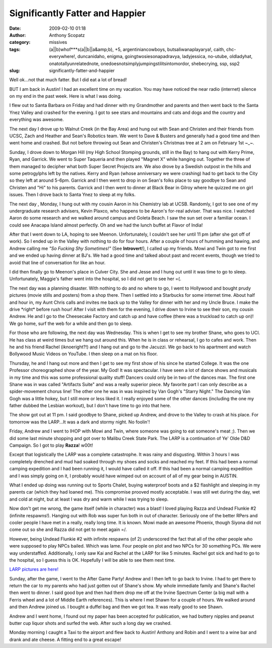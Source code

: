 Significantly Fatter and Happier
################################
:date: 2009-02-10 01:18
:author: Anthony Scopatz
:category: missives
:tags: (a||b)whof***s(a||b||a&amp;b), +5, argentiniancowboys, butsaliwanaplayarya!, caith, chc-everywhere!, duncanidaho, enigma, goingtwosiesonapadravya, ladyjessica, no-utube, oldladyhat, onatotallyunrelatednote, onedoesnotsimplyjumpingstilitsintomordor, shebecrying, ssp, ssp2
:slug: significantly-fatter-and-happier

Well ok...not that much fatter. But I did eat a lot of bread!

BUT I am back in Austin! I had an excellent time on my vacation. You may
have noticed the near radio (internet) silence on my end in the past
week. Here is what I was doing.

I flew out to Santa Barbara on Friday and had dinner with my Grandmother
and parents and then went back to the Santa Ynez Valley and crashed for
the evening. I got to see stars and mountains and cats and dogs and the
country and everything was awesome.

The next day I drove up to Walnut Creek (in the Bay Area) and hung out
with Sean and Christen and their friends from UCSC, Zach and Heather and
Sean's Robotics team. We went to Dave & Busters and generally had a good
time and then went home and crashed. But not before throwing out Sean
and Christen's Christmas tree at 2 am on February 1st ~\_~.

Sunday, I drove down to Morgan Hill (my High School Stomping grounds,
still in the Bay) to hang out with Kerry Prime, Ryan, and Garrick. We
went to Super Taqueria and then played "Magnet X" while hanging out.
Together the three of them managed to decipher what both Super Secret
Projects are. We also drove by a Swedish outpost in the hills and some
petrogylphs left by the natives. Kerry and Ryan (whose anniversary we
were crashing) had to get back to the City so they left at around 5-6pm.
Garrick and I then went to drop in on Sean's folks place to say goodbye
to Sean and Christen and "Hi" to his parents. Garrick and I then went to
dinner at Black Bear in Gilroy where he quizzed me on girl issues. Then
I drove back to Santa Ynez to sleep at my folks.

The next day , Monday, I hung out with my cousin Aaron in his Chemistry
lab at UCSB. Randomly, I got to see one of my undergraduate research
advisers, Kevin Plaxco, who happens to be Aaron's for-real adviser. That
was nice. I watched Aaron do some research and we walked around campus
and Goleta Beach. I saw the sun set over a familiar ocean. I could see
Anacapa Island almost perfectly. Oh and we had the lunch buffet at
Flavor of India!

After that I went down to LA, hoping to see Meenon. Unfortunately, I
couldn't see her until 11 pm (after she got off of work). So I ended up
in the Valley with nothing to do for four hours. After a couple of hours
of humming and hawing, and Andrew calling me *"So Fucking Shy
Sometimes!"* (See **Introvert**!), I called up my friends. Mowi and Twin
got to me first and we ended up having dinner at BJ's. We had a good
time and talked about past and recent events, though we tried to avoid
that line of conversation for like an hour.

I did then finally go to Meenon's place in Culver City. She and Jesse
and I hung out until it was time to go to sleep. Unfortunately, Maggie's
father went into the hospital, so I did not get to see her =(.

The next day was a planning disaster. With nothing to do and no where to
go, I went to Hollywood and bought prudy pictures (movie stills and
posters) from a shop there. Then I settled into a Starbucks for some
internet time. About half and hour in, my Aunt Chris calls and invites
me back up to the Valley for dinner with her and my Uncle Bruce. I make
the drive \*right\* before rush hour! After I visit with them for the
evening, I drive down to Irvine to see their son, my cousin Andrew. He
and I go to the Cheesecake Factory and catch up and have coffee (there
was a truckload to catch up on)! We go home, surf the web for a while
and then go to sleep.

For those who are following, the next day was Wednesday. This is when I
get to see my brother Shane, who goes to UCI. He has class at weird
times but we hang out around this. When he is in class or rehearsal, I
go to cafes and work. Then he and his friend Rachel (iknoeright?!) and I
hang out and go to the Jacuzzi. We go back to his apartment and watch
Bollywood Music Videos on YouTube. I then sleep on a mat on his floor.

Thursday, he and I hang out more and then I get to see my first show of
his since he started College. It was the one Professor choreographed
show of the year. My God! It was spectacular. I have seen a lot of dance
shows and musicals in my time and this was some professional quality
stuff! Dancers could only be in two of the dances max. The first one
Shane was in was called "Artifacts Suite" and was a really superior
piece. My favorite part I can only describe as a spider-movement chorus
line! The other one he was in was inspired by Van Gogh's "Starry Night."
The Dancing Van Gogh was a little hokey, but I still more or less liked
it. I really enjoyed some of the other dances (including the one my
father dubbed the Lesbian workout), but I don't have time to go into
that here.

The show got out at 11 pm. I said goodbye to Shane, picked up Andrew,
and drove to the Valley to crash at his place. For tomorrow was the
LARP...It was a dark and stormy night. No foolin'!

Friday, Andrew and I went to IHOP with Mowi and Twin, where someone was
going to eat someone's meat ;). Then we did some last minute shopping
and got over to Malibu Creek State Park. The LARP is a continuation of
Ye' Olde D&D Campaign. So I got to play **Razza**! w00t!

Except that logistically the LARP was a complete catastrophe. It was
rainy and disgusting. Within 3 hours I was completely drenched and mud
had soaked through my shoes and socks and reached my feet. If this had
been a normal camping expedition and I had been running it, I would have
called it off. If this had been a normal camping expedition and I was
simply going on it, I probably would have wimped out on account of all
of my gear being in AUSTIN.

What I ended up doing was running out to Sports Chalet, buying
waterproof boots and a $2 flashlight and sleeping in my parents car
(which they had loaned me). This compromise prooved mostly acceptable. I
was still wet during the day, wet and cold at night, but at least I was
dry and warm while I was trying to sleep.

Now don't get me wrong, the game itself (while in character) was a
blast! I loved playing Razza and Undead Flunkie #2 (infinite respawns!).
Hanging out with Rob was super fun both in out of character. Seriously
one of the better RPers and cooler people I have met in a really, really
long time. It is known. Mowi made an awesome Phoenix, though Siyona did
not come out so she and Razza did not get to meet again =/.

However, being Undead Flunkie #2 with infinite respawns (of 2)
underscored the fact that all of the other people who were supposed to
play NPCs bailed. Which was lame. Four people on plot and two NPCs for
30 something PCs. We were way understaffed. Additionally, I only saw Kai
and Rachel at the LARP for like 5 minutes. Rachel got sick and had to go
to the hospital, so I guess this is OK. Hopefully I will be able to see
them next time.

`LARP pictures are here!`_

Sunday, after the game, I went to the After Game Party! Andrew and I
then left to go back to Irvine. I had to get there to return the car to
my parents who had just gotten out of Shane's show. My whole immediate
family and Shane's Rachel then went to dinner. I said good bye and then
had them drop me off at the Irvine Spectrum Center (a big mall with a
Ferris wheel and a lot of Middle Earth references). This is where I met
Shawn for a couple of hours. We walked around and then Andrew joined us.
I bought a duffel bag and then we got tea. It was really good to see
Shawn.

Andrew and I went home, I found out my paper has been accepted for
publication, we had buttery nipples and peanut butter cup liquor shots
and surfed the web. After such a long day we crashed.

Monday morning I caught a Taxi to the airport and flew back to Austin!
Anthony and Robin and I went to a wine bar and drank and ate cheese. A
fitting end to a great escape!

.. _LARP pictures are here!: http://picasaweb.google.com/scopatz/LARP#
